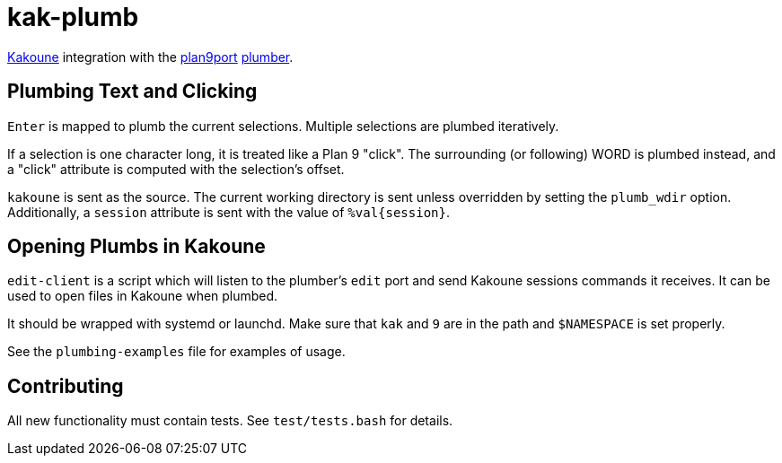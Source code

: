 kak-plumb
=========

https://kakoune.org[Kakoune] integration with the
https://9fans.github.io/plan9port/[plan9port]
https://9fans.github.io/plan9port/man/man4/plumber.html[plumber].

Plumbing Text and Clicking
--------------------------

`Enter` is mapped to plumb the current selections.  Multiple selections are
plumbed iteratively.

If a selection is one character long, it is treated like a Plan 9 "click".
The surrounding (or following) WORD is plumbed instead, and a "click"
attribute is computed with the selection's offset.

`kakoune` is sent as the source. The current working directory is sent
unless overridden by setting the `plumb_wdir` option.  Additionally, a
`session` attribute is sent with the value of `%val{session}`.

Opening Plumbs in Kakoune
-------------------------

`edit-client` is a script which will listen to the plumber's `edit` port and
send Kakoune sessions commands it receives.  It can be used to open files in
Kakoune when plumbed.

It should be wrapped with systemd or launchd.  Make sure that `kak` and `9`
are in the path and `$NAMESPACE` is set properly.

See the `plumbing-examples` file for examples of usage.

Contributing
------------

All new functionality must contain tests.  See `test/tests.bash` for details.
